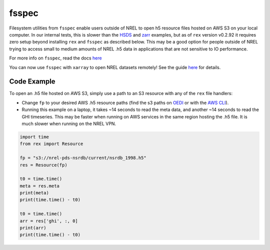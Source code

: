 fsspec
======

Filesystem utilities from ``fsspec`` enable users outside of NREL to open h5 resource files hosted on AWS S3 on your local computer. In our internal tests, this is slower than the `HSDS <https://nrel.github.io/rex/misc/examples.hsds.html>`_ and `zarr <https://nrel.github.io/rex/misc/examples.zarr.html>`_ examples, but as of ``rex`` version v0.2.92 it requires zero setup beyond installing ``rex`` and ``fsspec`` as described below. This may be a good option for people outside of NREL trying to access small to medium amounts of NREL .h5 data in applications that are not sensitive to IO performance.

For more info on ``fsspec``, read the docs `here <https://filesystem-spec.readthedocs.io/en/latest/>`_

You can now use ``fsspec`` with ``xarray`` to open NREL datasets remotely! See the guide
`here <https://nrel.github.io/rex/misc/examples.xarray.html>`_ for details.


Code Example
------------

To open an .h5 file hosted on AWS S3, simply use a path to an S3 resource with any of the ``rex`` file handlers:

- Change ``fp`` to your desired AWS .h5 resource paths (find the s3 paths on `OEDI <https://openei.org/wiki/Main_Page>`_ or with the `AWS CLI <https://aws.amazon.com/cli/>`_).
- Running this example on a laptop, it takes ~14 seconds to read the meta data, and another ~14 seconds to read the GHI timeseries. This may be faster when running on AWS services in the same region hosting the .h5 file. It is much slower when running on the NREL VPN.

.. code-block:: python

    import time
    from rex import Resource

    fp = "s3://nrel-pds-nsrdb/current/nsrdb_1998.h5"
    res = Resource(fp)

    t0 = time.time()
    meta = res.meta
    print(meta)
    print(time.time() - t0)

    t0 = time.time()
    arr = res['ghi', :, 0]
    print(arr)
    print(time.time() - t0)
